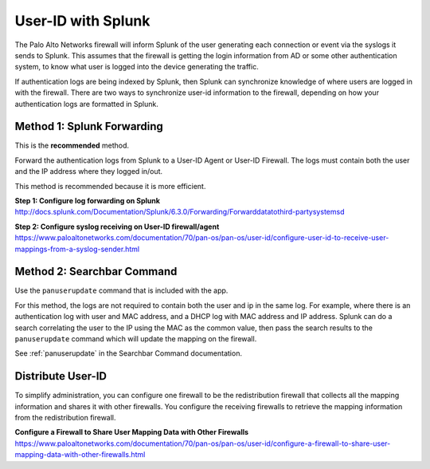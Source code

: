 .. _userid:

User-ID with Splunk
===================

The Palo Alto Networks firewall will inform Splunk of the user generating
each connection or event via the syslogs it sends to Splunk.  This assumes
that the firewall is getting the login information from AD or some other
authentication system, to know what user is logged into the device
generating the traffic.

If authentication logs are being indexed by Splunk, then Splunk can synchronize
knowledge of where users are logged in with the firewall. There are two ways
to synchronize user-id information to the firewall, depending on how your
authentication logs are formatted in Splunk.


Method 1: Splunk Forwarding
---------------------------

This is the **recommended** method.

Forward the authentication logs from Splunk to a User-ID Agent or User-ID
Firewall. The logs must contain both the user and the IP address where they
logged in/out.

This method is recommended because it is more efficient.

**Step 1: Configure log forwarding on Splunk**
http://docs.splunk.com/Documentation/Splunk/6.3.0/Forwarding/Forwarddatatothird-partysystemsd

**Step 2: Configure syslog receiving on User-ID firewall/agent**
https://www.paloaltonetworks.com/documentation/70/pan-os/pan-os/user-id/configure-user-id-to-receive-user-mappings-from-a-syslog-sender.html


Method 2: Searchbar Command
---------------------------

Use the ``panuserupdate`` command that is included with the app.

For this method, the logs are not required to contain both the user and ip
in the same log. For example, where there is an authentication log with user
and MAC address, and a DHCP log with MAC address and IP address.  Splunk
can do a search correlating the user to the IP using the MAC as the common
value, then pass the search results to the ``panuserupdate`` command which
will update the mapping on the firewall.

See :ref:`panuserupdate` in the Searchbar Command documentation.

Distribute User-ID
------------------

To simplify administration, you can configure one firewall to be the
redistribution firewall that collects all the mapping information and
shares it with other firewalls. You configure the receiving firewalls to
retrieve the mapping information from the redistribution firewall.

.. image:: _static/userid_distribution.png

**Configure a Firewall to Share User Mapping Data with Other Firewalls**
https://www.paloaltonetworks.com/documentation/70/pan-os/pan-os/user-id/configure-a-firewall-to-share-user-mapping-data-with-other-firewalls.html